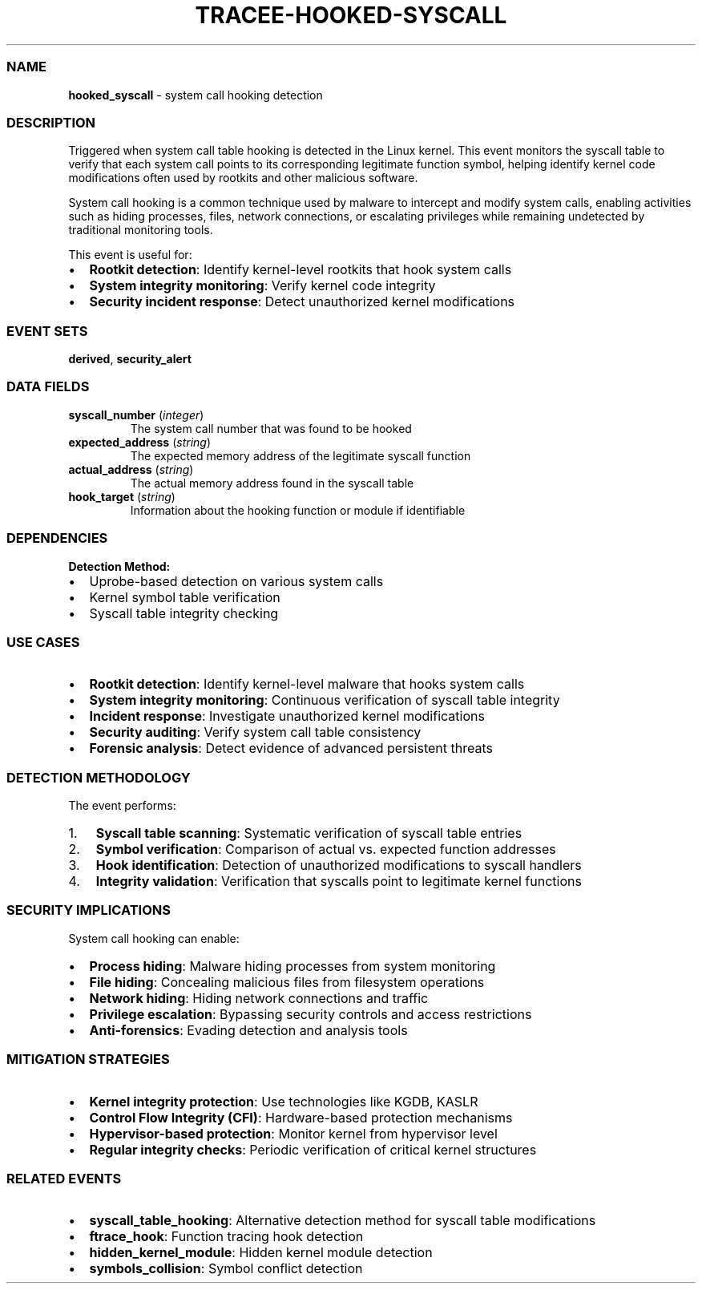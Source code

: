 .\" Automatically generated by Pandoc 3.2
.\"
.TH "TRACEE\-HOOKED\-SYSCALL" "1" "" "" "Tracee Event Manual"
.SS NAME
\f[B]hooked_syscall\f[R] \- system call hooking detection
.SS DESCRIPTION
Triggered when system call table hooking is detected in the Linux
kernel.
This event monitors the syscall table to verify that each system call
points to its corresponding legitimate function symbol, helping identify
kernel code modifications often used by rootkits and other malicious
software.
.PP
System call hooking is a common technique used by malware to intercept
and modify system calls, enabling activities such as hiding processes,
files, network connections, or escalating privileges while remaining
undetected by traditional monitoring tools.
.PP
This event is useful for:
.IP \[bu] 2
\f[B]Rootkit detection\f[R]: Identify kernel\-level rootkits that hook
system calls
.IP \[bu] 2
\f[B]System integrity monitoring\f[R]: Verify kernel code integrity
.IP \[bu] 2
\f[B]Security incident response\f[R]: Detect unauthorized kernel
modifications
.SS EVENT SETS
\f[B]derived\f[R], \f[B]security_alert\f[R]
.SS DATA FIELDS
.TP
\f[B]syscall_number\f[R] (\f[I]integer\f[R])
The system call number that was found to be hooked
.TP
\f[B]expected_address\f[R] (\f[I]string\f[R])
The expected memory address of the legitimate syscall function
.TP
\f[B]actual_address\f[R] (\f[I]string\f[R])
The actual memory address found in the syscall table
.TP
\f[B]hook_target\f[R] (\f[I]string\f[R])
Information about the hooking function or module if identifiable
.SS DEPENDENCIES
\f[B]Detection Method:\f[R]
.IP \[bu] 2
Uprobe\-based detection on various system calls
.IP \[bu] 2
Kernel symbol table verification
.IP \[bu] 2
Syscall table integrity checking
.SS USE CASES
.IP \[bu] 2
\f[B]Rootkit detection\f[R]: Identify kernel\-level malware that hooks
system calls
.IP \[bu] 2
\f[B]System integrity monitoring\f[R]: Continuous verification of
syscall table integrity
.IP \[bu] 2
\f[B]Incident response\f[R]: Investigate unauthorized kernel
modifications
.IP \[bu] 2
\f[B]Security auditing\f[R]: Verify system call table consistency
.IP \[bu] 2
\f[B]Forensic analysis\f[R]: Detect evidence of advanced persistent
threats
.SS DETECTION METHODOLOGY
The event performs:
.IP "1." 3
\f[B]Syscall table scanning\f[R]: Systematic verification of syscall
table entries
.IP "2." 3
\f[B]Symbol verification\f[R]: Comparison of actual vs.\ expected
function addresses
.IP "3." 3
\f[B]Hook identification\f[R]: Detection of unauthorized modifications
to syscall handlers
.IP "4." 3
\f[B]Integrity validation\f[R]: Verification that syscalls point to
legitimate kernel functions
.SS SECURITY IMPLICATIONS
System call hooking can enable:
.IP \[bu] 2
\f[B]Process hiding\f[R]: Malware hiding processes from system
monitoring
.IP \[bu] 2
\f[B]File hiding\f[R]: Concealing malicious files from filesystem
operations
.IP \[bu] 2
\f[B]Network hiding\f[R]: Hiding network connections and traffic
.IP \[bu] 2
\f[B]Privilege escalation\f[R]: Bypassing security controls and access
restrictions
.IP \[bu] 2
\f[B]Anti\-forensics\f[R]: Evading detection and analysis tools
.SS MITIGATION STRATEGIES
.IP \[bu] 2
\f[B]Kernel integrity protection\f[R]: Use technologies like KGDB, KASLR
.IP \[bu] 2
\f[B]Control Flow Integrity (CFI)\f[R]: Hardware\-based protection
mechanisms
.IP \[bu] 2
\f[B]Hypervisor\-based protection\f[R]: Monitor kernel from hypervisor
level
.IP \[bu] 2
\f[B]Regular integrity checks\f[R]: Periodic verification of critical
kernel structures
.SS RELATED EVENTS
.IP \[bu] 2
\f[B]syscall_table_hooking\f[R]: Alternative detection method for
syscall table modifications
.IP \[bu] 2
\f[B]ftrace_hook\f[R]: Function tracing hook detection
.IP \[bu] 2
\f[B]hidden_kernel_module\f[R]: Hidden kernel module detection
.IP \[bu] 2
\f[B]symbols_collision\f[R]: Symbol conflict detection
